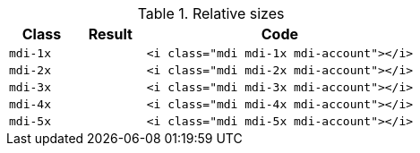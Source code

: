 
.Relative sizes
[cols="2,^2m,8a", options="header", role="table-responsive-stacked-lg mb-5"]
|===============================================================================
|Class |Result |Code

|`mdi-1x`
^|pass:[<i class="mdi mdi-1x mdi-account"></i>]
|
[source, html]
----
<i class="mdi mdi-1x mdi-account"></i>
----

|`mdi-2x`
^|pass:[<i class="mdi mdi-2x mdi-account"></i>]
|
[source, html]
----
<i class="mdi mdi-2x mdi-account"></i>
----

|`mdi-3x`
^|pass:[<i class="mdi mdi-3x mdi-account"></i>]
|
[source, html]
----
<i class="mdi mdi-3x mdi-account"></i>
----

|`mdi-4x`
^|pass:[<i class="mdi mdi-4x mdi-account"></i>]
|
[source, html]
----
<i class="mdi mdi-4x mdi-account"></i>
----

|`mdi-5x`
^|pass:[<i class="mdi mdi-5x mdi-account"></i>]
|
[source, html]
----
<i class="mdi mdi-5x mdi-account"></i>
----

|===============================================================================
